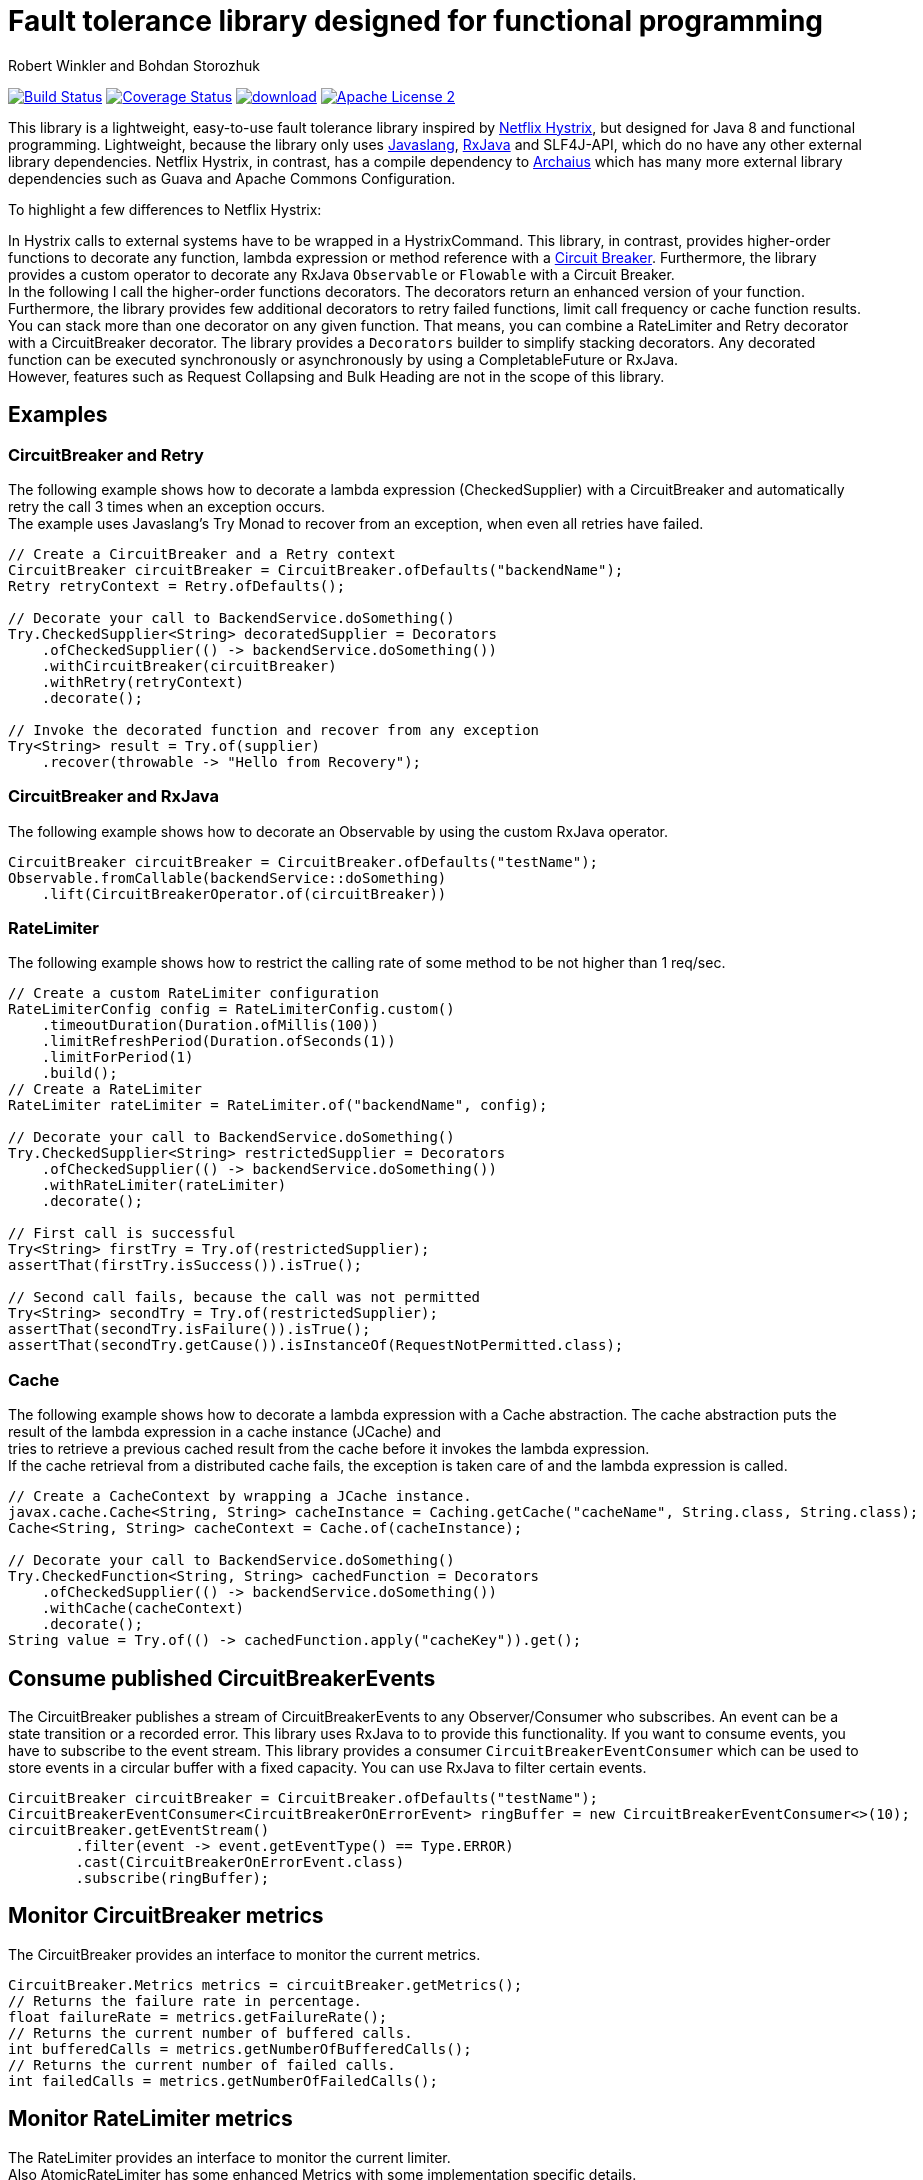 = Fault tolerance library designed for functional programming
:author: Robert Winkler and Bohdan Storozhuk
:hardbreaks:

image:https://travis-ci.org/RobWin/javaslang-circuitbreaker.svg?branch=master["Build Status", link="https://travis-ci.org/RobWin/javaslang-circuitbreaker"] image:https://coveralls.io/repos/RobWin/javaslang-circuitbreaker/badge.svg["Coverage Status", link="https://coveralls.io/r/RobWin/javaslang-circuitbreaker"] image:https://api.bintray.com/packages/robwin/maven/javaslang-circuitbreaker/images/download.svg[link="https://bintray.com/robwin/maven/javaslang-circuitbreaker/_latestVersion"] image:http://img.shields.io/badge/license-ASF2-blue.svg["Apache License 2", link="http://www.apache.org/licenses/LICENSE-2.0.txt"]

This library is a lightweight, easy-to-use fault tolerance library inspired by https://github.com/Netflix/Hystrix[Netflix Hystrix], but designed for Java 8 and functional programming. Lightweight, because the library only uses https://github.com/javaslang/javaslang[Javaslang], https://github.com/ReactiveX/RxJava[RxJava] and SLF4J-API, which do no have any other external library dependencies. Netflix Hystrix, in contrast, has a compile dependency to https://github.com/Netflix/archaius[Archaius] which has many more external library dependencies such as Guava and Apache Commons Configuration.

To highlight a few differences to Netflix Hystrix:

In Hystrix calls to external systems have to be wrapped in a HystrixCommand. This library, in contrast, provides higher-order functions to decorate any function, lambda expression or method reference with a http://martinfowler.com/bliki/CircuitBreaker.html[Circuit Breaker]. Furthermore, the library provides a custom operator to decorate any RxJava `Observable` or `Flowable` with a Circuit Breaker.
In the following I call the higher-order functions decorators. The decorators return an enhanced version of your function. Furthermore, the library provides few additional decorators to retry failed functions, limit call frequency or cache function results. You can stack more than one decorator on any given function. That means, you can combine a RateLimiter and Retry decorator with a CircuitBreaker decorator. The library provides a `Decorators` builder to simplify stacking decorators. Any decorated function can be executed synchronously or asynchronously by using a CompletableFuture or RxJava.
However, features such as Request Collapsing and Bulk Heading are not in the scope of this library. 

== Examples

=== CircuitBreaker and Retry

The following example shows how to decorate a lambda expression (CheckedSupplier) with a CircuitBreaker and automatically retry the call 3 times when an exception occurs.
The example uses Javaslang's Try Monad to recover from an exception, when even all retries have failed.

[source,java]
----
// Create a CircuitBreaker and a Retry context
CircuitBreaker circuitBreaker = CircuitBreaker.ofDefaults("backendName");
Retry retryContext = Retry.ofDefaults();

// Decorate your call to BackendService.doSomething()
Try.CheckedSupplier<String> decoratedSupplier = Decorators
    .ofCheckedSupplier(() -> backendService.doSomething())
    .withCircuitBreaker(circuitBreaker)
    .withRetry(retryContext)
    .decorate();

// Invoke the decorated function and recover from any exception
Try<String> result = Try.of(supplier)
    .recover(throwable -> "Hello from Recovery");
----

=== CircuitBreaker and RxJava

The following example shows how to decorate an Observable by using the custom RxJava operator.

[source,java]
----
CircuitBreaker circuitBreaker = CircuitBreaker.ofDefaults("testName");
Observable.fromCallable(backendService::doSomething)
    .lift(CircuitBreakerOperator.of(circuitBreaker))
----

=== RateLimiter

The following example shows how to restrict the calling rate of some method to be not higher than 1 req/sec.

[source,java]
----
// Create a custom RateLimiter configuration
RateLimiterConfig config = RateLimiterConfig.custom()
    .timeoutDuration(Duration.ofMillis(100))
    .limitRefreshPeriod(Duration.ofSeconds(1))
    .limitForPeriod(1)
    .build();
// Create a RateLimiter
RateLimiter rateLimiter = RateLimiter.of("backendName", config);

// Decorate your call to BackendService.doSomething()
Try.CheckedSupplier<String> restrictedSupplier = Decorators
    .ofCheckedSupplier(() -> backendService.doSomething())
    .withRateLimiter(rateLimiter)
    .decorate();

// First call is successful
Try<String> firstTry = Try.of(restrictedSupplier);
assertThat(firstTry.isSuccess()).isTrue();

// Second call fails, because the call was not permitted
Try<String> secondTry = Try.of(restrictedSupplier);
assertThat(secondTry.isFailure()).isTrue();
assertThat(secondTry.getCause()).isInstanceOf(RequestNotPermitted.class);
----

=== Cache

The following example shows how to decorate a lambda expression with a Cache abstraction. The cache abstraction puts the result of the lambda expression in a cache instance (JCache) and
tries to retrieve a previous cached result from the cache before it invokes the lambda expression.
If the cache retrieval from a distributed cache fails, the exception is taken care of and the lambda expression is called.

[source,java]
----
// Create a CacheContext by wrapping a JCache instance.
javax.cache.Cache<String, String> cacheInstance = Caching.getCache("cacheName", String.class, String.class);
Cache<String, String> cacheContext = Cache.of(cacheInstance);

// Decorate your call to BackendService.doSomething()
Try.CheckedFunction<String, String> cachedFunction = Decorators
    .ofCheckedSupplier(() -> backendService.doSomething())
    .withCache(cacheContext)
    .decorate();
String value = Try.of(() -> cachedFunction.apply("cacheKey")).get();
----

== Consume published CircuitBreakerEvents

The CircuitBreaker publishes a stream of CircuitBreakerEvents to any Observer/Consumer who subscribes. An event can be a state transition or a recorded error. This library uses RxJava to to provide this functionality. If you want to consume events, you have to subscribe to the event stream. This library provides a consumer `CircuitBreakerEventConsumer` which can be used to store events in a circular buffer with a fixed capacity. You can use RxJava to filter certain events.

[source,java]
----
CircuitBreaker circuitBreaker = CircuitBreaker.ofDefaults("testName");
CircuitBreakerEventConsumer<CircuitBreakerOnErrorEvent> ringBuffer = new CircuitBreakerEventConsumer<>(10);
circuitBreaker.getEventStream()
        .filter(event -> event.getEventType() == Type.ERROR)
        .cast(CircuitBreakerOnErrorEvent.class)
        .subscribe(ringBuffer);
----

== Monitor CircuitBreaker metrics

The CircuitBreaker provides an interface to monitor the current metrics.

[source,java]
----
CircuitBreaker.Metrics metrics = circuitBreaker.getMetrics();
// Returns the failure rate in percentage.
float failureRate = metrics.getFailureRate();
// Returns the current number of buffered calls.
int bufferedCalls = metrics.getNumberOfBufferedCalls();
// Returns the current number of failed calls.
int failedCalls = metrics.getNumberOfFailedCalls();
----

== Monitor RateLimiter metrics

The RateLimiter provides an interface to monitor the current limiter.
Also AtomicRateLimiter has some enhanced Metrics with some implementation specific details.

[source,java]
----
RateLimiter limit;
RateLimiter.Metrics metrics = limit.getMetrics();
int numberOfThreadsWaitingForPermission = metrics.getNumberOfWaitingThreads();
// Estimates count of available permissions. Can be negative if some permissions where reserved.
int availablePermissions = metrics.getAvailablePermissions();

AtomicRateLimiter atomicLimiter;
// Estimated time duration in nanos to wait for the next permission
long nanosToWaitForPermission = atomicLimiter.getNanosToWait();
----

== Usage Guide

For more details see http://robwin.github.io/javaslang-circuitbreaker/0.7.1/[User Guide].

== CircuitBreaker implementation details

The CircuitBreaker is implemented via a finite state machine with three states: `CLOSED`, `OPEN` and `HALF_OPEN`.

image::src/docs/asciidoc/images/state_machine.jpg[]

The CircuitBreaker does not know anything about the backend's state by itself, but uses the information provided by the decorators via `CircuitBreaker::onSuccess()` and `CircuitBreaker::onError(throwable)`. See example:

[source,java]
----
static <T> Supplier<T> decorateSupplier(Supplier<T> supplier, CircuitBreaker circuitBreaker){
    return () -> {
        circuitBreaker.isCallPermitted();
        try {
            T returnValue = supplier.get();
            circuitBreaker.onSuccess();
            return returnValue;
        } catch (Exception exception) {
            circuitBreaker.onFailure(exception);
            throw exception;
        }
    };
}
----

The state of the CircuitBreaker changes from `CLOSED` to `OPEN` when the failure rate is above a (configurable) threshold.
Then, all access to the backend is blocked for a (configurable) time duration. `CircuitBreaker::isCallPermitted()` throws a `CircuitBreakerOpenException`, if the CircuitBreaker is `OPEN`.

The CircuitBreaker uses a Ring Bit Buffer in the `CLOSED` state to store the success or failure statuses of the calls. A successful call is stored as a `0` bit and a failed call is stored as a `1` bit. The Ring Bit Buffer has a (configurable) fixed-size. The Ring Bit Buffer uses internally a https://docs.oracle.com/javase/8/docs/api/java/util/BitSet.html[BitSet] to store the bits which is saving memory compared to a boolean array. The BitSet uses a long[] array to store the bits. That means the BitSet only needs an array of 16 long (64-bit) values to store the status of 1024 calls.

image::src/docs/asciidoc/images/ring_buffer.jpg[Ring Bit Buffer]

The Ring Bit Buffer must be full, before the failure rate can be calculated.
For example, if the size of the Ring Buffer is 10, then at least 10 calls must evaluated, before the failure rate can be calculated. If only 9 calls have been evaluated the CircuitBreaker will not trip open even if all 9 calls have failed.

After the time duration has elapsed, the CircuitBreaker state changes from `OPEN` to `HALF_OPEN` and allows calls to see if the backend is still unavailable or has become available again. The CircuitBreaker uses another (configurable) Ring Bit Buffer to evaluate the failure rate in the `HALF_OPEN` state. If the failure rate is above the configured threshold, the state changes back to `OPEN`. If the failure rate is below or equal to the threshold, the state changes back to `CLOSED`.
`CircuitBreaker::onError(exception)` checks if the exception should be recorded as a failure or should be ignored. You can configure a custom `Predicate` which decides whether an exception should be recorded as a failure. The default Predicate records all exceptions as a failure.

== RateLimiter implementation details
Conceptually `RateLimiter` splits all nanoseconds from the start of epoch into cycles.
Each cycle has duration configured by `RateLimiterConfig.limitRefreshPeriod`.
By contract on start of each cycle `RateLimiter` should set `activePermissions` to `RateLimiterConfig.limitForPeriod`.
For the `RateLimiter` callers it is really looks so, but for example `AtomicRateLimiter` implementation has
some optimisations under the hood that will skip this refresh if `RateLimiter` is not used actively.

image::src/docs/asciidoc/images/rate_limiter.png[Rate Limiter]

The default implementation of `RateLimiter` is `AtomicRateLimiter` it manages state via `AtomicReference`.
`AtomicRateLimiter.State` is completely immutable and has the folowing fields:

* `activeCycle` - cycle number that was used by the last call.
* `activePermissions` - count of available permissions after the last call.
Can be negative if some permissions where reserved.
* `nanosToWait` - count of nanoseconds to wait for permission for the last call.

`AtomicRateLimiter` is also very fast on i7-5557U processor and with x64 Java-1.8.0_112
it takes only `143±1 [ns]` to acquire permission.
So you can easily restrict not only network calls but your local in-memory operations, too.


== Companies who use javaslang-circuitbreaker

* Deutsche Telekom
* AOL

== License

Copyright 2016 Robert Winkler

Licensed under the Apache License, Version 2.0 (the "License"); you may not use this file except in compliance with the License. You may obtain a copy of the License at

    http://www.apache.org/licenses/LICENSE-2.0

Unless required by applicable law or agreed to in writing, software distributed under the License is distributed on an "AS IS" BASIS, WITHOUT WARRANTIES OR CONDITIONS OF ANY KIND, either express or implied. See the License for the specific language governing permissions and limitations under the License.

